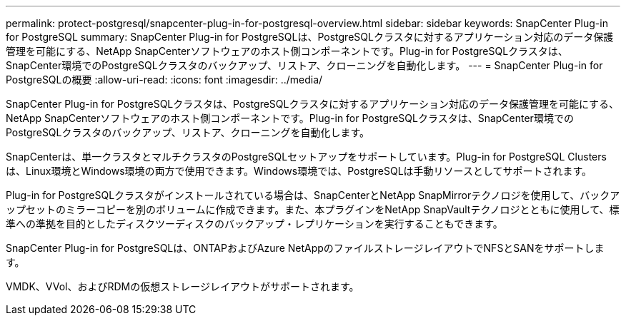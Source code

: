 ---
permalink: protect-postgresql/snapcenter-plug-in-for-postgresql-overview.html 
sidebar: sidebar 
keywords: SnapCenter Plug-in for PostgreSQL 
summary: SnapCenter Plug-in for PostgreSQLは、PostgreSQLクラスタに対するアプリケーション対応のデータ保護管理を可能にする、NetApp SnapCenterソフトウェアのホスト側コンポーネントです。Plug-in for PostgreSQLクラスタは、SnapCenter環境でのPostgreSQLクラスタのバックアップ、リストア、クローニングを自動化します。 
---
= SnapCenter Plug-in for PostgreSQLの概要
:allow-uri-read: 
:icons: font
:imagesdir: ../media/


[role="lead"]
SnapCenter Plug-in for PostgreSQLクラスタは、PostgreSQLクラスタに対するアプリケーション対応のデータ保護管理を可能にする、NetApp SnapCenterソフトウェアのホスト側コンポーネントです。Plug-in for PostgreSQLクラスタは、SnapCenter環境でのPostgreSQLクラスタのバックアップ、リストア、クローニングを自動化します。

SnapCenterは、単一クラスタとマルチクラスタのPostgreSQLセットアップをサポートしています。Plug-in for PostgreSQL Clustersは、Linux環境とWindows環境の両方で使用できます。Windows環境では、PostgreSQLは手動リソースとしてサポートされます。

Plug-in for PostgreSQLクラスタがインストールされている場合は、SnapCenterとNetApp SnapMirrorテクノロジを使用して、バックアップセットのミラーコピーを別のボリュームに作成できます。また、本プラグインをNetApp SnapVaultテクノロジとともに使用して、標準への準拠を目的としたディスクツーディスクのバックアップ・レプリケーションを実行することもできます。

SnapCenter Plug-in for PostgreSQLは、ONTAPおよびAzure NetAppのファイルストレージレイアウトでNFSとSANをサポートします。

VMDK、VVol、およびRDMの仮想ストレージレイアウトがサポートされます。
